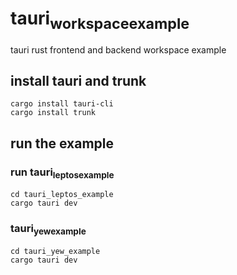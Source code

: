 * tauri_workspace_example
tauri rust frontend and backend workspace example

** install tauri and trunk

#+begin_src shell
cargo install tauri-cli
cargo install trunk
#+end_src

** run the example

*** run tauri_leptos_example

#+begin_src shell
cd tauri_leptos_example
cargo tauri dev
#+end_src

*** tauri_yew_example

#+begin_src shell
cd tauri_yew_example
cargo tauri dev
#+end_src